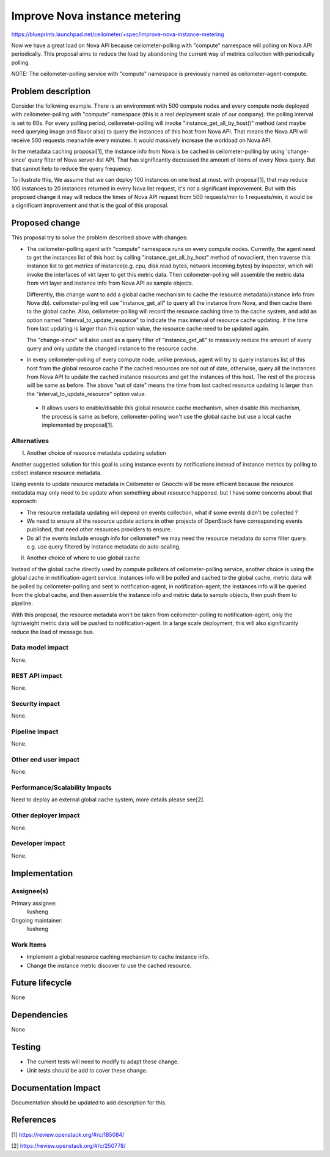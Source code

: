 ..
 This work is licensed under a Creative Commons Attribution 3.0 Unported
 License.

 http://creativecommons.org/licenses/by/3.0/legalcode

==============================
Improve Nova instance metering
==============================

https://blueprints.launchpad.net/ceilometer/+spec/improve-nova-instance-metering

Now we have a great load on Nova API because ceilometer-polling with "compute"
namespace will polling on Nova API periodically. This proposal aims to reduce
the load by abandoning the current way of metrics collection with periodically
polling.

NOTE: The ceilometer-polling service with "compute" namespace is previously
named as ceilometer-agent-compute.

Problem description
===================

Consider the following example. There is an environment with 500 compute nodes
and every compute node deployed with ceilometer-polling with "compute"
namespace (this is a real deployment scale of our company). the polling
interval is set to 60s. For every polling period, ceilometer-polling will
invoke "instance_get_all_by_host()" method (and maybe need querying image and
flavor also) to query the instances of this host from Nova API. That means
the Nova API will receive 500 requests meanwhile every minutes. It would
massively increase the workload on Nova API.

In the metadata caching proposal[1], the instance info from Nova is be cached
in ceilometer-polling by using 'change-since' query filter of Nova server-list
API. That has significantly decreased the amount of items of every Nova query.
But that cannot help to reduce the query frequency.

To illustrate this, We assume that we can deploy 100 instances on one host at
most. with proposal[1], that may reduce 100 instances to 20 instances returned
in every Nova list request, it's not a significant improvement. But with this
proposed change it may will reduce the times of Nova API request from 500
requests/min to 1 requests/min, it would be a significant improvement and that
is the goal of this proposal.


Proposed change
===============

This proposal try to solve the problem described above with changes:

* The ceilometer-polling agent with "compute" namespace runs on every compute
  nodes. Currently, the agent need to get the instances list of this host by
  calling "instance_get_all_by_host" method of novaclient, then traverse this
  instance list to get metrics of instance(e.g. cpu, disk.read.bytes,
  network.incoming.bytes) by inspector, which will invoke the interfaces of
  virt layer to get this metric data. Then ceilometer-polling will assemble the
  metric data from virt layer and instance info from Nova API as sample
  objects.

  Differently, this change want to add a global cache mechanism to cache the
  resource metadata(instance info from Nova db). ceilometer-polling will use
  "instance_get_all" to query all the instance from Nova, and then cache them
  to the global cache. Also, ceilometer-polling will record the resource
  caching time to the cache system, and add an option named
  "interval_to_update_resource" to indicate the max interval of resource cache
  updating. If the time from last updating is larger than this option value,
  the resource cache need to be updated again.

  The "change-since" will also used as a query filter of "instance_get_all" to
  massively reduce the amount of every query and only update the changed
  instance to the resource cache.

* In every ceilometer-polling of every compute node, unlike previous, agent
  will try to query instances list of this host from the global resource cache
  if the cached resources are not out of date, otherwise, query all the
  instances from Nova API to update the cached instance resources and get the
  instances of this host. The rest of the process will be same as before. The
  above "out of date" means the time from last cached resource updating is
  larger than the "interval_to_update_resource" option value.

 * It allows users to enable/disable this global resource cache mechanism,
   when disable this mechanism, the process is same as before,
   ceilometer-polling won't use the global cache but use a local cache
   implemented by proposal[1].


Alternatives
------------

I. Another choice of resource metadata updating solution

Another suggested solution for this goal is using instance events by
notifications instead of instance metrics by polling to collect instance
resource metadata.

Using events to update resource metadata in Ceilometer or Gnocchi will be more
efficient because the resource metadata may only need to be update when
something about resource happened. but I have some concerns about that
approach:

* The resource metadata updating will depend on events collection, what if some
  events didn't be collected ?
* We need to ensure all the resource update actions in other projects of
  OpenStack have corresponding events published, that need other resources
  providers to ensure.
* Do all the events include enough info for ceilometer? we may need the
  resource metadata do some filter query. e.g. use query filtered by instance
  metadata do auto-scaling.

II. Another choice of where to use global cache

Instead of the global cache directly used by compute pollsters of
ceilometer-polling service, another choice is using the global cache in
notification-agent service. Instances info will be polled and cached to the
global cache, metric data will be polled by ceilometer-polling and sent to
notification-agent, in notification-agent, the instances info will be queried
from the global cache, and then assemble the instance info and metric data to
sample objects, then push them to pipeline.

With this proposal, the resource metadata won't be taken from
ceilometer-polling to notification-agent, only the lightweight metric data will
be pushed to notification-agent. In a large scale deployment, this will also
significantly reduce the load of message bus.

Data model impact
-----------------

None.

REST API impact
---------------

None.

Security impact
---------------

None.

Pipeline impact
---------------

None.

Other end user impact
---------------------

None.

Performance/Scalability Impacts
-------------------------------

Need to deploy an external global cache system, more details please see[2].

Other deployer impact
---------------------

None.

Developer impact
----------------

None.

Implementation
==============

Assignee(s)
-----------

Primary assignee:
  liusheng

Ongoing maintainer:
  liusheng

Work Items
----------

* Implement a global resource caching mechanism to cache instance info.

* Change the instance metric discover to use the cached resource.


Future lifecycle
================

None

Dependencies
============

None


Testing
=======

- The current tests will need to modify to adapt these change.
- Unit tests should be add to cover these change.

Documentation Impact
====================

Documentation should be updated to add description for this.

References
==========

[1] https://review.openstack.org/#/c/185084/

[2] https://review.openstack.org/#/c/250778/
